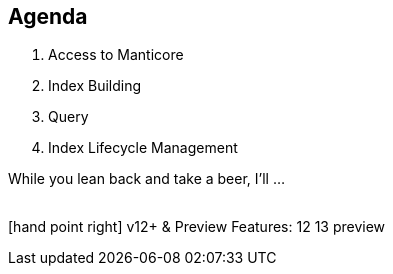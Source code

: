 [.lightbg, background-video="videos/woman-study.mp4",background-video-loop="true", background-opacity="0.5"]
== Agenda

1. Access to Manticore
2. Index Building
3. Query
4. Index Lifecycle Management 



[.notes]
--
While you lean back and take a beer, I'll …

{nbsp} +
[.decent]#icon:hand-point-right[] v12+ & Preview Features:# [version]#12# [version]#13# [preview]#preview#

--
